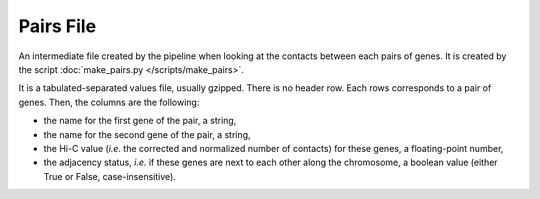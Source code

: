 Pairs File
==========

An intermediate file created by the pipeline when looking at the contacts
between each pairs of genes. It is created by the script
:doc:`make_pairs.py </scripts/make_pairs>`.

It is a tabulated-separated values file, usually gzipped. There is no header
row. Each rows corresponds to a pair of genes. Then, the columns are the
following:

* the name for the first gene of the pair, a string,
* the name for the second gene of the pair,  a string,
* the Hi-C value (*i.e.* the corrected and normalized number of contacts) for
  these genes, a floating-point number,
* the adjacency status, *i.e.* if these genes are next to each other along the
  chromosome, a boolean value (either True or False, case-insensitive).
